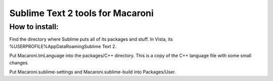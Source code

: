 Sublime Text 2 tools for Macaroni
=================================

How to install:
---------------
Find the directory where Sublime puts all of its packages and stuff. In Vista, its %USERPROFILE%\AppData\Roaming\Sublime Text 2.

Put Macaroni.tmLanguage into the packages/C++ directory. This is a copy of the C++ language file with some small changes.

Put Macaroni.sublime-settings and Macaroni.sublime-build into Packages/User.



